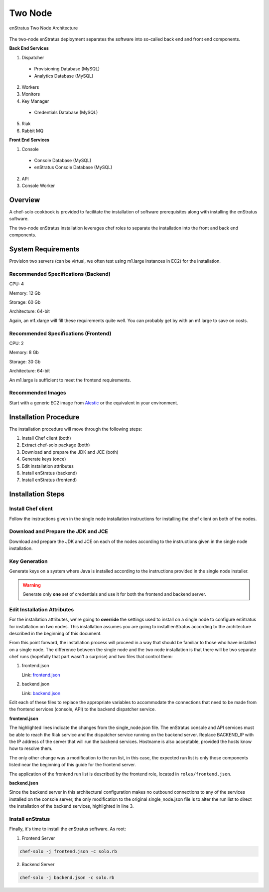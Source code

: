 .. _two_node_install:

Two Node
--------

.. figure:: ./images/two_node.png
   :height: 400px
   :width: 600 px
   :scale: 75 %
   :alt: enStratus Two Node Architecture
   :align: center

   enStratus Two Node Architecture

The two-node enStratus deployment separates the software into so-called back end and
front end components.

**Back End Services**

1. Dispatcher

  * Provisioning Database (MySQL)
  * Analytics Database (MySQL)

2. Workers
3. Monitors
4. Key Manager

  * Credentials Database (MySQL)

5. Riak
6. Rabbit MQ

**Front End Services**

1. Console

  * Console Database (MySQL)
  * enStratus Console Database (MySQL)

2. API
3. Console Worker

Overview
~~~~~~~~

A chef-solo cookbook is provided to facilitate the installation of software prerequisites
along with installing the enStratus software.

The two-node enStratus installation leverages chef roles to separate the installation into
the front and back end components.

System Requirements
~~~~~~~~~~~~~~~~~~~

Provision two servers (can be virtual, we often test using m1.large instances in EC2) for
the installation.

Recommended  Specifications (Backend)
^^^^^^^^^^^^^^^^^^^^^^^^^^^^^^^^^^^^^

CPU: 4

Memory: 12 Gb

Storage: 60 Gb

Architecture: 64-bit

Again, an m1.xlarge will fill these requirements quite well. You can probably get by with
an m1.large to save on costs.

Recommended Specifications (Frontend)
^^^^^^^^^^^^^^^^^^^^^^^^^^^^^^^^^^^^^

CPU: 2

Memory: 8 Gb

Storage: 30 Gb

Architecture: 64-bit

An m1.large is sufficient to meet the frontend requirements.

Recommended Images
^^^^^^^^^^^^^^^^^^

Start with a generic EC2 image from `Alestic <http://alestic.com/>`_ or the equivalent in
your environment. 

Installation Procedure
~~~~~~~~~~~~~~~~~~~~~~

The installation procedure will move through the following steps:

#. Install Chef client (both)

#. Extract chef-solo package (both)

#. Download and prepare the JDK and JCE (both)

#. Generate keys (once)

#. Edit installation attributes

#. Install enStratus (backend)

#. Install enStratus (frontend)

Installation Steps
~~~~~~~~~~~~~~~~~~

Install Chef client
^^^^^^^^^^^^^^^^^^^

Follow the instructions given in the single node installation instructions for installing
the chef client on both of the nodes.

Download and Prepare the JDK and JCE
^^^^^^^^^^^^^^^^^^^^^^^^^^^^^^^^^^^^

Download and prepare the JDK and JCE on each of the nodes according to the instructions
given in the single node installation.

Key Generation
^^^^^^^^^^^^^^

Generate keys on a system where Java is installed according to the instructions provided
in the single node installer.

.. warning:: Generate only **one** set of credentials and use it for both the frontend and
   backend server.

Edit Installation Attributes
^^^^^^^^^^^^^^^^^^^^^^^^^^^^

For the installation attributes, we're going to **override** the settings used to install
on a single node to configure enStratus for installation on two nodes. This installation
assumes you are going to install enStratus according to the architecture described in the
beginning of this document. 

From this point forward, the installation process will proceed in a way that should be
familiar to those who have installed on a single node. The difference between the single
node and the two node installation is that there will be two separate chef runs (hopefully
that part wasn't a surprise) and two files that control them:

#. frontend.json

   Link: `frontend.json <http://es-download.s3.amazonaws.com/frontend.json>`_ 

#. backend.json

   Link: `backend.json <http://es-download.s3.amazonaws.com/backend.json>`_ 

Edit each of these files to replace the appropriate variables to accommodate the
connections that need to be made from the frontend services (console, API) to the backend
dispatcher service.

**frontend.json**

.. code-block:: json
   :emphasize-lines: 3,17-18

   {
     "run_list": [ 
       "role[frontend]"
     ],  
     "enstratus":{
       "console_url":"CHANGE_ME",
       "license_key":"CHANGE_ME",
       "console_ip":"CHANGE_ME",
       "source_cidr":"CHANGE_ME",
       "dispatcherEncryptionKey":"CHANGE_ME",
       "accessKey":"CHANGE_ME",
       "encryptedManagementKey":"CHANGE_ME",
       "firstEncryptedAccessKey":"CHANGE_ME",
       "consoleEncryptionKey":"CHANGE_ME",
       "secondEncryptedAccessKey":"CHANGE_ME",
       "download":{"password":"CHANGE_ME"},
       "riak_host":"BACKEND_IP",
       "dispatcher_hostname":"BACKEND_IP",
       "database":{
                   "credentials_password":"somepassword",
                   "provisioning_password":"somepassword",
                   "analytics_password":"somepassword",
                   "console_password":"somepassword",
                   "enstratus_console_password":"somepassword"
                  },
       "km":{
             "xms":"512M",
             "xmx":"1024M",
             "init":"/services/km/bin",
             "port":"2013",
             "keystore":".keystore"
            },
       "dispatcher":{
                     "port":"3302",
                     "xms":"1024M",
                     "xmx":"2048M"
                    }
     },  
     "MySQL":{
       "bind_address":"0.0.0.0"
     },  
     "rabbitmq":{
       "version":"2.7.9"
     },  
     "build_essential":{
       "compiletime":true
     }
   }

The highlighted lines indicate the changes from the single_node.json file. The enStratus
console and API services must be able to reach the Riak service and the dispatcher service
running on the backend server. Replace BACKEND_IP with the IP address of the server that
will run the backend services. Hostname is also acceptable, provided the hosts know how to
resolve them.

The only other change was a modification to the run list, in this case, the expected run
list is only those components listed near the beginning of this guide for the frontend
server. 

The application of the frontend run list is described by the frontend role, located in
``roles/frontend.json``.

**backend.json**

.. code-block:: json
   :emphasize-lines: 3

   {
     "run_list": [ 
       "role[backend]"
     ],
     "enstratus":{
       "console_url":"CHANGE_ME",
       "license_key":"CHANGE_ME",
       "console_ip":"CHANGE_ME",
       "source_cidr":"CHANGE_ME",
       "dispatcherEncryptionKey":"CHANGE_ME",
       "accessKey":"CHANGE_ME",
       "encryptedManagementKey":"CHANGE_ME",
       "firstEncryptedAccessKey":"CHANGE_ME",
       "consoleEncryptionKey":"CHANGE_ME",
       "secondEncryptedAccessKey":"CHANGE_ME",
       "download":{"password":"CHANGE_ME"},
       "database":{
                   "credentials_password":"somepassword",
                   "provisioning_password":"somepassword",
                   "analytics_password":"somepassword",
                   "console_password":"somepassword",
                   "enstratus_console_password":"somepassword"
                  },
       
       "km":{
             "xms":"512M",
             "xmx":"1024M",
             "init":"/services/km/bin",
             "port":"2013",
             "keystore":".keystore"
            },
       "dispatcher":{
                     "port":"3302",
                     "xms":"1024M",
                     "xmx":"2048M"
                    }
     },
     "MySQL":{
       "bind_address":"0.0.0.0"
     },
     "rabbitmq":{
       "version":"2.7.9"
     },
     "build_essential":{
       "compiletime":true
     }
   }

Since the backend server in this architectural configuration makes no outbound connections
to any of the services installed on the console server, the only modification to the
original single_node.json file is to alter the run list to direct the installation of the
backend services, highlighted in line 3.

Install enStratus
^^^^^^^^^^^^^^^^^

Finally, it's time to install the enStratus software. As root:

1. Frontend Server

.. code-block:: bash

   chef-solo -j frontend.json -c solo.rb

2. Backend Server

.. code-block:: bash

   chef-solo -j backend.json -c solo.rb
